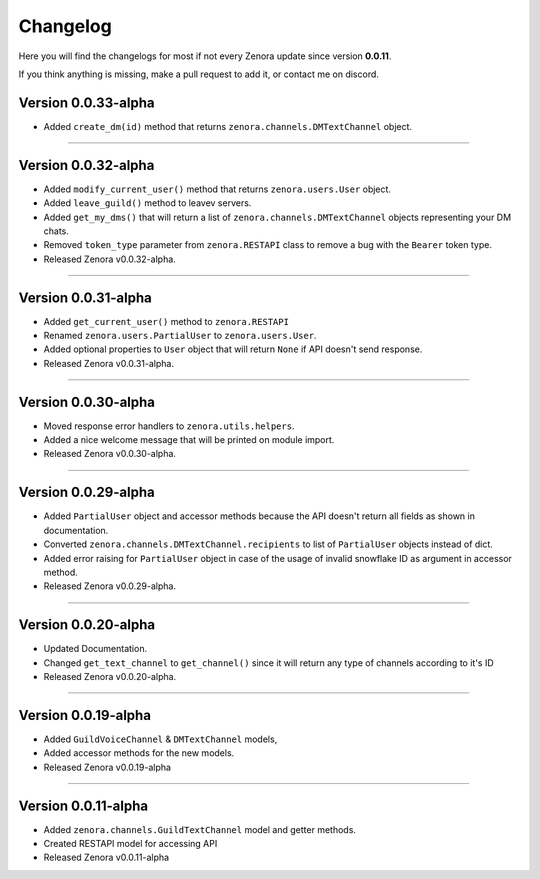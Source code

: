 =========
Changelog
=========

Here you will find the changelogs for most if not every Zenora update since version **0.0.11**.

If you think anything is missing, make a pull request to add it, or contact me on discord.

Version 0.0.33-alpha
====================

- Added ``create_dm(id)`` method that returns ``zenora.channels.DMTextChannel`` object.



----

Version 0.0.32-alpha
====================

- Added ``modify_current_user()`` method that returns ``zenora.users.User`` object.

- Added ``leave_guild()`` method to leavev servers.

- Added ``get_my_dms()`` that will return a list of ``zenora.channels.DMTextChannel`` objects representing your DM chats.

- Removed ``token_type`` parameter from ``zenora.RESTAPI`` class to remove a bug with the ``Bearer`` token type.

- Released Zenora v0.0.32-alpha.

----


Version 0.0.31-alpha
====================

- Added ``get_current_user()`` method to ``zenora.RESTAPI``

- Renamed ``zenora.users.PartialUser`` to ``zenora.users.User``.

- Added optional properties to ``User`` object that will return ``None`` if API doesn't send response. 

- Released Zenora v0.0.31-alpha.

----

Version 0.0.30-alpha
====================

- Moved response error handlers to ``zenora.utils.helpers``.

- Added a nice welcome message that will be printed on module import.

- Released Zenora v0.0.30-alpha.

----

Version 0.0.29-alpha
====================

- Added ``PartialUser`` object and accessor methods because the API doesn't return all fields as shown in documentation.

- Converted ``zenora.channels.DMTextChannel.recipients`` to list of ``PartialUser`` objects instead of dict.

- Added error raising for ``PartialUser`` object in case of the usage of invalid snowflake ID as argument in accessor method.

- Released Zenora v0.0.29-alpha.

----

Version 0.0.20-alpha
====================

- Updated Documentation.

- Changed ``get_text_channel`` to ``get_channel()`` since it will return any type of channels according to it's ID

- Released Zenora v0.0.20-alpha.

----

Version 0.0.19-alpha
====================

- Added ``GuildVoiceChannel`` & ``DMTextChannel`` models,

- Added accessor methods for the new models.

- Released Zenora v0.0.19-alpha

----

Version 0.0.11-alpha
====================

- Added ``zenora.channels.GuildTextChannel`` model and getter methods.

- Created RESTAPI model for accessing API

- Released Zenora v0.0.11-alpha
